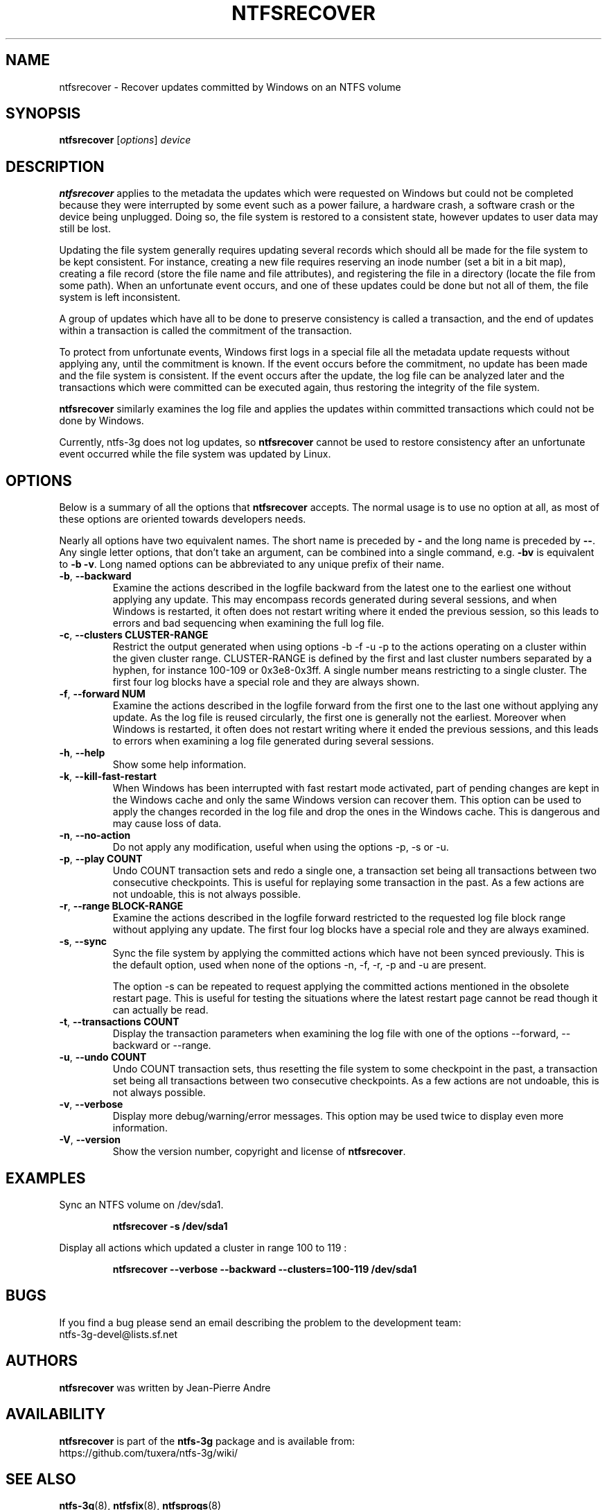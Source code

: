 .\" Copyright (c) 2015 Jean-Pierre Andre
.\" This file may be copied under the terms of the GNU Public License.
.\"
.TH NTFSRECOVER 8 "September 2015" "ntfs-3g 2022.10.3"
.SH NAME
ntfsrecover \- Recover updates committed by Windows on an NTFS volume
.SH SYNOPSIS
\fBntfsrecover\fR [\fIoptions\fR] \fIdevice\fR
.SH DESCRIPTION
.B ntfsrecover
applies to the metadata the updates which were requested on Windows but could
not be completed because they were interrupted by some event such as a power
failure, a hardware crash, a software crash or the device being unplugged.
Doing so, the file system is restored to a consistent state, however updates
to user data may still be lost.

Updating the file system generally requires updating several records which
should all be made for the file system to be kept consistent. For instance,
creating a new file requires reserving an inode number (set a bit in a bit
map), creating a file record (store the file name and file attributes), and
registering the file in a directory (locate the file from some path). When an
unfortunate event occurs, and one of these updates could be done but not all
of them, the file system is left inconsistent.

A group of updates which have all to be done to preserve consistency is
called a transaction, and the end of updates within a transaction is called
the commitment of the transaction.

To protect from unfortunate events, Windows first logs in a special file all
the metadata update requests without applying any, until the commitment is
known. If the event occurs before the commitment, no update has been made and
the file system is consistent. If the event occurs after the update, the log
file can be analyzed later and the transactions which were committed can be
executed again, thus restoring the integrity of the file system.

.B ntfsrecover
similarly examines the log file and applies the updates within committed
transactions which could not be done by Windows.

Currently, ntfs-3g does not log updates, so
.B ntfsrecover
cannot be used to restore consistency after an unfortunate event occurred
while the file system was updated by Linux.

.SH OPTIONS
Below is a summary of all the options that
.B ntfsrecover
accepts. The normal usage is to use no option at all, as most of these
options are oriented towards developers needs.

Nearly all options have two equivalent names.  The short name is
preceded by
.B \-
and the long name is preceded by
.BR \-\- .
Any single letter options, that don't take an argument, can be combined into a
single command, e.g.
.B \-bv
is equivalent to
.BR "\-b \-v" .
Long named options can be abbreviated to any unique prefix of their name.
.TP
\fB\-b\fR, \fB\-\-backward\fR
Examine the actions described in the logfile backward from the latest one to
the earliest one without applying any update. This may encompass records
generated during several sessions, and when Windows is restarted, it often
does not restart writing where it ended the previous session, so this leads
to errors and bad sequencing when examining the full log file.
.TP
\fB\-c\fR, \fB\-\-clusters\fR \fBCLUSTER-RANGE\fR
Restrict the output generated when using options -b -f -u -p
to the actions operating on a cluster within the given cluster range.
CLUSTER-RANGE is defined by the first and last cluster numbers separated
by a hyphen, for instance 100-109 or 0x3e8-0x3ff. A single number means
restricting to a single cluster. The first four log blocks have a special
role and they are always shown.
.TP
\fB\-f\fR, \fB\-\-forward\fR \fBNUM\fR
Examine the actions described in the logfile forward from the first one to
the last one without applying any update. As the log file is reused
circularly, the first one is generally not the earliest. Moreover when
Windows is restarted, it often does not restart writing where it ended the
previous sessions, and this leads to errors when examining a log file
generated during several sessions.
.TP
\fB\-h\fR, \fB\-\-help\fR
Show some help information.
.TP
\fB\-k\fR, \fB\-\-kill\-fast\-restart\fR
When Windows has been interrupted with fast restart mode activated,
part of pending changes are kept in the Windows cache and only the same
Windows version can recover them. This option can be used to apply the
changes recorded in the log file and drop the ones in the Windows cache.
This is dangerous and may cause loss of data.
.TP
\fB\-n\fR, \fB\-\-no-action\fR
Do not apply any modification, useful when using the options -p, -s or -u.
.TP
\fB\-p\fR, \fB\-\-play\fR \fBCOUNT\fR
Undo COUNT transaction sets and redo a single one, a transaction set being
all transactions between two consecutive checkpoints. This is useful for
replaying some transaction in the past. As a few actions are not undoable,
this is not always possible.
.TP
\fB\-r\fR, \fB\-\-range\fR \fBBLOCK-RANGE\fR
Examine the actions described in the logfile forward restricted to the
requested log file block range without applying any update. The first four
log blocks have a special role and they are always examined.
.TP
\fB\-s\fR, \fB\-\-sync\fR
Sync the file system by applying the committed actions which have not
been synced previously. This is the default option, used when none of
the options -n, -f, -r, -p and -u are present.

The option -s can be repeated to request applying the committed actions
mentioned in the obsolete restart page. This is useful for testing the
situations where the latest restart page cannot be read though it can
actually be read.
.TP
\fB\-t\fR, \fB\-\-transactions\fR \fBCOUNT\fR
Display the transaction parameters when examining the log file with one
of the options --forward, --backward or --range.
.TP
\fB\-u\fR, \fB\-\-undo\fR \fBCOUNT\fR
Undo COUNT transaction sets, thus resetting the file system to some
checkpoint in the past, a transaction set being all transactions between
two consecutive checkpoints. As a few actions are not undoable, this is
not always possible.
.TP
\fB\-v\fR, \fB\-\-verbose\fR
Display more debug/warning/error messages. This option may be used twice
to display even more information.
.TP
\fB\-V\fR, \fB\-\-version\fR
Show the version number, copyright and license of
.BR ntfsrecover .
.SH EXAMPLES
Sync an NTFS volume on /dev/sda1.
.RS
.sp
.B ntfsrecover -s /dev/sda1
.sp
.RE
Display all actions which updated a cluster in range 100 to 119 :
.RS
.sp
.B ntfsrecover --verbose --backward --clusters=100-119 /dev/sda1
.sp
.RE
.SH BUGS
If you find a bug please send an email describing the problem to the
development team:
.br
.nh
ntfs\-3g\-devel@lists.sf.net
.hy
.SH AUTHORS
.B ntfsrecover
was written by Jean-Pierre Andre
.SH AVAILABILITY
.B ntfsrecover
is part of the
.B ntfs-3g
package and is available from:
.br
.nh
https://github.com/tuxera/ntfs-3g/wiki/
.hy
.SH SEE ALSO
.BR ntfs-3g (8),
.BR ntfsfix (8),
.BR ntfsprogs (8)
